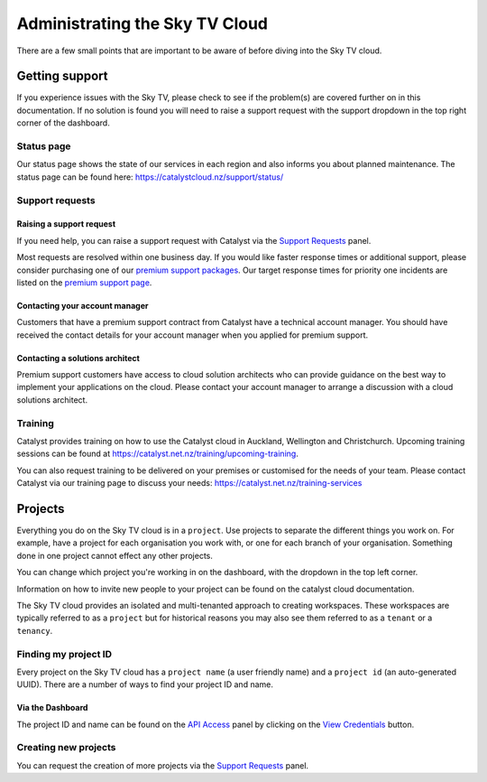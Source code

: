 .. _administrating_the_sky-tv_cloud:

#################################
Administrating the Sky TV Cloud
#################################

There are a few small points that are important to be aware of before diving
into the Sky TV cloud.

.. _admin-support:

***************
Getting support
***************

If you experience issues with the Sky TV, please check to
see if the problem(s) are covered further on in this documentation.
If no solution is found you will need to raise a support request with
the support dropdown in the top right corner of the dashboard.

.. image:: ../assets/support_dropdown.png

Status page
===========

Our status page shows the state of our services in each region and also informs
you about planned maintenance. The status page can be found here:
https://catalystcloud.nz/support/status/

Support requests
================

Raising a support request
-------------------------

If you need help, you can raise a support request with Catalyst via the `Support
Requests <https://dashboard.cloud.catalyst.net.nz/management/tickets/>`_ panel.

Most requests are resolved within one business day. If you would like faster
response times or additional support, please consider purchasing one of our
`premium support packages
<https://catalystcloud.nz/support/premium-support/>`_. Our target response
times for priority one incidents are listed on the `premium support page
<https://catalystcloud.nz/support/premium-support/>`_.

Contacting your account manager
-------------------------------

Customers that have a premium support contract from Catalyst have a technical
account manager. You should have received the contact details for your account
manager when you applied for premium support.

Contacting a solutions architect
--------------------------------

Premium support customers have access to cloud solution architects who can
provide guidance on the best way to implement your applications on the cloud.
Please contact your account manager to arrange a discussion with a cloud
solutions architect.

Training
========

Catalyst provides training on how to use the Catalyst cloud in Auckland,
Wellington and Christchurch. Upcoming training sessions can be found at
https://catalyst.net.nz/training/upcoming-training.

You can also request training to be delivered on your premises or customised
for the needs of your team. Please contact Catalyst via our training page
to discuss your needs: https://catalyst.net.nz/training-services


.. _admin-region:

********
Projects
********

Everything you do on the Sky TV cloud is in a ``project``. Use projects to
separate the different things you work on. For example, have a project for each
organisation you work with, or one for each branch of your organisation.
Something done in one project cannot effect any other projects.

You can change which project you're working in on the dashboard, with the
dropdown in the top left corner.

Information on how to invite new people to your project can be found on
the catalyst cloud documentation.


.. image:: ../assets/project_dropdown.png


The Sky TV cloud provides an isolated and multi-tenanted approach to creating
workspaces. These workspaces are typically referred to as a ``project`` but for
historical reasons you may also see them referred to as a ``tenant`` or
a ``tenancy``.

.. _find-project-id:


Finding my project ID
=====================

Every project on the Sky TV cloud has a ``project name`` (a user friendly
name) and a ``project id`` (an auto-generated UUID). There are a number of ways
to find your project ID and name.

Via the Dashboard
-----------------

The project ID and name can be found on the `API Access`_ panel by clicking on
the `View Credentials`_ button.

.. _API Access: https://dashboard.cloud.catalyst.net.nz/project/api_access/
.. _View Credentials: https://dashboard.cloud.catalyst.net.nz/project/api_access/view_credentials/


Creating new projects
=====================

You can request the creation of more projects via the `Support
Requests`_ panel.

.. _Support Requests: https://dashboard.cloud.catalyst.net.nz/management/tickets/
